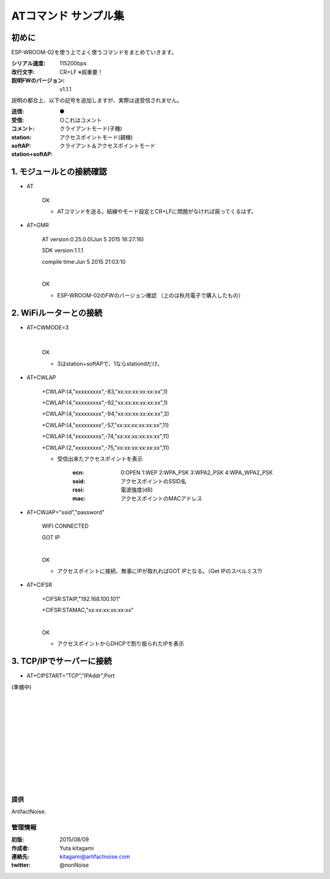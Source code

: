 ===============================================
ATコマンド サンプル集
===============================================

初めに
----------------------------------------------

ESP-WROOM-02を使う上でよく使うコマンドをまとめていきます。


:シリアル速度: 115200bps
:改行文字: CR+LF ※超重要！
:説明FWのバージョン: v1.1.1

説明の都合上、以下の記号を追加しますが、実際は送受信されません。

:送信: ●
:受信: 
:コメント: ○これはコメント
:station: クライアントモード(子機)
:softAP: アクセスポイントモード(親機)
:station+softAP: クライアント＆アクセスポイントモード

1. モジュールとの接続確認
----------------------------------------------

- AT

    OK

    - ATコマンドを送る。結線やモード設定とCR+LFに問題がなければ戻ってくるはず。

- AT+GMR

    AT version:0.25.0.0(Jun  5 2015 16:27:16)

    SDK version:1.1.1
    
    compile time:Jun  5 2015 21:03:10

    |
    OK

    - ESP-WROOM-02のFWのバージョン確認 （上のは秋月電子で購入したもの）



2. WiFiルーターとの接続
----------------------------------------------


- AT+CWMODE=3

    |
    OK

    - 3はstation+softAPで、1ならstationdだけ。

- AT+CWLAP

    +CWLAP:(4,"xxxxxxxxx",-83,"xx:xx:xx:xx:xx:xx",1)

    +CWLAP:(4,"xxxxxxxxx",-92,"xx:xx:xx:xx:xx:xx",1)
    
    +CWLAP:(4,"xxxxxxxxx",-94,"xx:xx:xx:xx:xx:xx",3)
    
    +CWLAP:(4,"xxxxxxxxx",-57,"xx:xx:xx:xx:xx:xx",11)
    
    +CWLAP:(4,"xxxxxxxxx",-74,"xx:xx:xx:xx:xx:xx",11)
    
    +CWLAP:(2,"xxxxxxxxx",-75,"xx:xx:xx:xx:xx:xx",11)

    - 受信出来たアクセスポイントを表示

        :ecn: 0:OPEN 1:WEP 2:WPA_PSK 3:WPA2_PSK 4:WPA_WPA2_PSK
        :ssid: アクセスポイントのSSID名
        :rssi: 電波強度(dB)
        :mac: アクセスポイントのMACアドレス 

- AT+CWJAP="ssid","password"


    WIFI CONNECTED

    GOT IP
    
    |
    OK
    
    - アクセスポイントに接続、無事にIPが取れればGOT IPとなる。（Get IPのスペルミス?)


- AT+CIFSR

    +CIFSR:STAIP,"192.168.100.101"
    
    +CIFSR:STAMAC,"xx:xx:xx:xx:xx:xx"

    |
    OK

    - アクセスポイントからDHCPで割り振られたIPを表示

3. TCP/IPでサーバーに接続
----------------------------------------------

- AT+CIPSTART=”TCP”,”IPAddr”,Port 

(準備中)


|
|
|
|
|
|
|
|
|
|
|

提供
^^^^^^^^^^^^^^^^^^^^^^^^^^^^^^^^^^^^^^^^^^^^^

ArtifactNoise.

.. image:: img/ANlogoMark.png
    :alt: ArtifactNoise
    :scale: 18%
    :target: http://artifactnoise.com

管理情報
^^^^^^^^^^^^^^^^^^^^^^^^^^^^^^^^^^^^^^^^^^^^^

:初版: 2015/08/09

:作成者: Yuta kitagami
:連絡先: kitagami@artifactnoise.com
:twitter: @nonNoise
